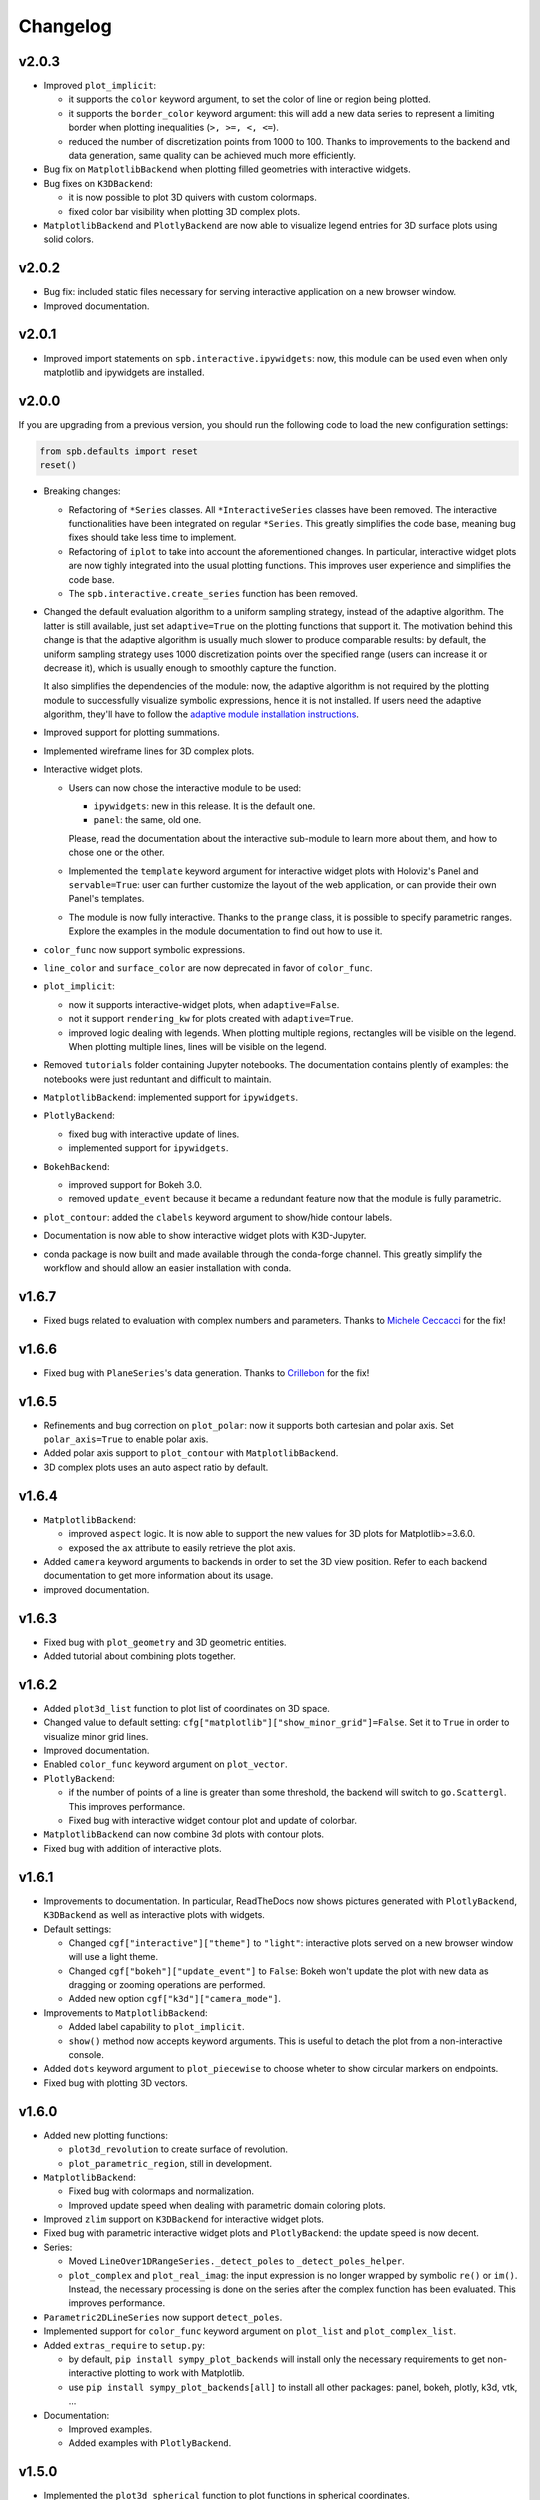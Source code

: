 ==========
 Changelog
==========


v2.0.3
======

* Improved ``plot_implicit``:

  * it supports the ``color`` keyword argument, to set the color of line or
    region being plotted.
  
  * it supports the ``border_color`` keyword argument: this will add a new
    data series to represent a limiting border when plotting inequalities
    (``>, >=, <, <=``).
  
  * reduced the number of discretization points from 1000 to 100. Thanks to
    improvements to the backend and data generation, same quality can be
    achieved much more efficiently.

* Bug fix on ``MatplotlibBackend`` when plotting filled geometries with
  interactive widgets.

* Bug fixes on ``K3DBackend``:

  * it is now possible to plot 3D quivers with custom colormaps.

  * fixed color bar visibility when plotting 3D complex plots.

* ``MatplotlibBackend`` and ``PlotlyBackend`` are now able to visualize legend
  entries for 3D surface plots using solid colors.


v2.0.2
======

* Bug fix: included static files necessary for serving interactive application
  on a new browser window.
* Improved documentation.


v2.0.1
======

* Improved import statements on ``spb.interactive.ipywidgets``: now, this
  module can be used even when only matplotlib and ipywidgets are installed.


v2.0.0
======

If you are upgrading from a previous version, you should run the following
code to load the new configuration settings:

.. code-block:: python

   from spb.defaults import reset
   reset()

* Breaking changes:

  * Refactoring of ``*Series`` classes. All ``*InteractiveSeries`` classes have
    been removed. The interactive functionalities have been integrated on
    regular ``*Series``. This greatly simplifies the code base, meaning bug
    fixes should take less time to implement.
  
  * Refactoring of ``iplot`` to take into account the aforementioned
    changes. In particular, interactive widget plots are now tighly integrated
    into the usual plotting functions. This improves user experience and
    simplifies the code base.
  
  * The ``spb.interactive.create_series`` function has been removed.

* Changed the default evaluation algorithm to a uniform sampling strategy,
  instead of the adaptive algorithm. The latter is still
  available, just set ``adaptive=True`` on the plotting functions that support
  it. The motivation behind this change is that the adaptive algorithm is
  usually much slower to produce comparable results: by default, the uniform
  sampling strategy uses 1000 discretization points over the specified range
  (users can increase it or decrease it), which is usually enough to smoothly
  capture the function.

  It also simplifies the dependencies of the module: now, the adaptive
  algorithm is not required by the plotting module to successfully visualize
  symbolic expressions, hence it is not installed. If users need the adaptive
  algorithm, they'll have to follow the
  `adaptive module installation instructions <https://github.com/python-adaptive/adaptive>`_.

* Improved support for plotting summations.

* Implemented wireframe lines for 3D complex plots.

* Interactive widget plots.

  * Users can now chose the interactive module to be used:

    * ``ipywidgets``: new in this release. It is the default one.
    * ``panel``: the same, old one.

    Please, read the documentation about the interactive sub-module to learn
    more about them, and how to chose one or the other.

  * Implemented the ``template`` keyword argument for interactive widget plots
    with Holoviz's Panel and ``servable=True``: user can further customize the
    layout of the web application, or can provide their own Panel's templates.
  
  * The module is now fully interactive. Thanks to the ``prange`` class, it is
    possible to specify parametric ranges. Explore the examples in the module
    documentation to find out how to use it.

* ``color_func`` now support symbolic expressions.

* ``line_color`` and ``surface_color`` are now deprecated in favor of 
  ``color_func``.

* ``plot_implicit``:

  * now it supports interactive-widget plots, when ``adaptive=False``.

  * not it support ``rendering_kw`` for plots created with ``adaptive=True``.

  * improved logic dealing with legends. When plotting
    multiple regions, rectangles will be visible on the legend. When plotting
    multiple lines, lines will be visible on the legend.

* Removed ``tutorials`` folder containing Jupyter notebooks. The documentation
  contains plently of examples: the notebooks were just reduntant and
  difficult to maintain.

* ``MatplotlibBackend``: implemented support for ``ipywidgets``.


* ``PlotlyBackend``:

  * fixed bug with interactive update of lines.

  * implemented support for ``ipywidgets``.

* ``BokehBackend``:

  * improved support for Bokeh 3.0.
  * removed ``update_event`` because it became a redundant feature now that
    the module is fully parametric.

* ``plot_contour``: added the ``clabels`` keyword argument to show/hide
  contour labels.

* Documentation is now able to show interactive widget plots with K3D-Jupyter.

* conda package is now built and made available through the conda-forge
  channel. This greatly simplify the workflow and should allow an easier
  installation with conda.


v1.6.7
======

* Fixed bugs related to evaluation with complex numbers and parameters.
  Thanks to `Michele Ceccacci  <https://github.com/michelececcacci>`_ for the
  fix!


v1.6.6
======

* Fixed bug with ``PlaneSeries``'s data generation. Thanks to `Crillebon <https://github.com/Chrillebon>`_ for the fix!


v1.6.5
======

* Refinements and bug correction on ``plot_polar``: now it supports both
  cartesian and polar axis. Set ``polar_axis=True`` to enable polar axis.

* Added polar axis support to ``plot_contour`` with ``MatplotlibBackend``.

* 3D complex plots uses an auto aspect ratio by default.


v1.6.4
======

* ``MatplotlibBackend``:
  
  * improved ``aspect`` logic. It is now able to support the new values for
    3D plots for Matplotlib>=3.6.0.
  
  * exposed the ``ax`` attribute to easily retrieve the plot axis.

* Added ``camera`` keyword arguments to backends in order to set the 3D view
  position. Refer to each backend documentation to get more information about
  its usage.

* improved documentation.


v1.6.3
======

* Fixed bug with ``plot_geometry`` and 3D geometric entities.

* Added tutorial about combining plots together.


v1.6.2
======

* Added ``plot3d_list`` function to plot list of coordinates on 3D space.

* Changed value to default setting:
  ``cfg["matplotlib"]["show_minor_grid"]=False``. Set it to ``True`` in order
  to visualize minor grid lines.

* Improved documentation.

* Enabled ``color_func`` keyword argument on ``plot_vector``.

* ``PlotlyBackend``:

  * if the number of points of a line is greater than some threshold, the
    backend will switch to ``go.Scattergl``. This improves performance.
  
  * Fixed bug with interactive widget contour plot and update of colorbar.

* ``MatplotlibBackend`` can now combine 3d plots with contour plots.

* Fixed bug with addition of interactive plots.


v1.6.1
======

* Improvements to documentation. In particular, ReadTheDocs now shows pictures
  generated with ``PlotlyBackend``, ``K3DBackend`` as well as interactive
  plots with widgets.

* Default settings:

  * Changed ``cgf["interactive"]["theme"]`` to ``"light"``: interactive plots
    served on a new browser window will use a light theme.
  
  * Changed ``cgf["bokeh"]["update_event"]`` to ``False``: Bokeh won't update
    the plot with new data as dragging or zooming operations are performed.

  * Added new option ``cgf["k3d"]["camera_mode"]``.


* Improvements to ``MatplotlibBackend``:

  * Added label capability to ``plot_implicit``.

  * ``show()`` method now accepts keyword arguments. This is useful to detach
    the plot from a non-interactive console. 

* Added ``dots`` keyword argument to ``plot_piecewise`` to choose wheter to
  show circular markers on endpoints.

* Fixed bug with plotting 3D vectors.


v1.6.0
======

* Added new plotting functions:

  * ``plot3d_revolution`` to create surface of revolution.

  * ``plot_parametric_region``, still in development.

* ``MatplotlibBackend``:

  * Fixed bug with colormaps and normalization.

  * Improved update speed when dealing with parametric domain coloring plots.

* Improved ``zlim`` support on ``K3DBackend`` for interactive widget plots.

* Fixed bug with parametric interactive widget plots and ``PlotlyBackend``: the
  update speed is now decent.

* Series:

  * Moved ``LineOver1DRangeSeries._detect_poles`` to ``_detect_poles_helper``.

  * ``plot_complex`` and ``plot_real_imag``: the input expression is no longer
    wrapped by symbolic ``re()`` or ``im()``. Instead, the necessary processing
    is done on the series after the complex function has been evaluated. This
    improves performance.

* ``Parametric2DLineSeries`` now support ``detect_poles``.

* Implemented support for ``color_func`` keyword argument on ``plot_list``
  and ``plot_complex_list``.

* Added ``extras_require`` to ``setup.py``:

  * by default, ``pip install sympy_plot_backends`` will install only the
    necessary requirements to get non-interactive plotting to work with
    Matplotlib.
  * use ``pip install sympy_plot_backends[all]`` to install all other packages:
    panel, bokeh, plotly, k3d, vtk, ...

* Documentation:

  * Improved examples.

  * Added examples with ``PlotlyBackend``.


v1.5.0
======

* Implemented the ``plot3d_spherical`` function to plot functions in
  spherical coordinates.

* Added the ``wireframe`` option to ``plot3d``,
  ``plot3d_parametric_surface`` and ``plot3d_spherical`` to add grid lines
  over the surface.

* Fixed bug with ``plot3d`` and ``plot_contour`` when dealing with instances
  of ``BaseScalar``.

* Added ``normalize`` keyword argument to ``plot_vector`` and 
  ``plot_complex_vector`` to visualize quivers with unit length.

* Improve documentation of ``plot_vector`` and ``plot_complex_vector``.

* Improved test coverage on complex and vector plotting functions.

* Improvements on ``PlotlyBackend``:

  * it is now be able to plot more than 14 2d/3d parametric lines when
    ``use_cm=False``.
  
  * improved logic to show colorbars on 3D surface plots.

  * added support for custom aspect ratio on 3D plots.

* Improved support for ``xlim``, ``ylim``, ``zlim`` on ``K3DBackend``.

* Series:

  * Fixed bug with uniform evaluation while plotting numerical functions.

  * Fixed bug with ``color_func``.

  * Added transformation keyword arguments ``tx, ty, tz`` to parametric series.

* Breaks:

  * Inside ``plot_parametric`` and ``plot3d_parametric_line``, the ``tz``
    keyword argument has been renamed to ``tp``.
  
  * Removed Mayavi from setup dependencies. Mayavi is difficult to install:
    can't afford the time it requires for proper setup and testing.
    ``MayaviBackend`` is still available to be used "as is".


v1.4.0
======

* Reintroduced ``MayaviBackend`` to plot 3D symbolic expressions with Mayavi.
  Note that interactive widgets are still not supported by this backend.

* ``plot_contour`` is now able to create filled contours or line contours on
  backends that supports such distinction. Set the ``is_filled`` keyword
  argument to choose the behaviour.

* Implemented interactive widget support for ``plot_list``.

* Implemented back-compatibility-related features with SymPy.

* Fixed bugs with ``PlaneSeries``:

  * Data generation for vertical planes is now fixed.
  * ``K3DBackend`` is now able to plot this series.
  * Similar to other 3D surfaces, planes will be plotted with a solid color.

* Fixed bug with ``Vector3DSeries``: the discretized volume is now created with
  Numpy's ``meshgrid`` with ``indexing='ij'``. This improves the generation of
  3D streamlines.

* Fixed bug with ``plot3d`` and ``plot_contour``: when ``params`` is provided
  the specified backend will be instantiated.

* Fixed bug with ``K3DBackend`` and ``plot3d_implicit``.


v1.3.0
======

* Added support for plotting numerical vectorized functions. Many of the
  plotting functions exposed by this module are now able to deal with both
  symbolic expressions as well as numerical functions. This extends the scope
  of this module, as it is possible to use it directly with numpy and lambda
  functions. For example, the following is now supported:

  .. code-block:: python

       import numpy as np
       plot(lambda t: np.cos(x) * np.exp(-x / 5), ("t", 0, 10))

* Added support for vector from the ``sympy.physics.mechanics`` module in the
  ``plot_vector`` function.

* Implemented keyword argument validator: if a user writes a misspelled keyword
  arguments, a warning message will be raised showing one possible alternative.


v1.2.1
======

* Added ``used_by_default`` inside default options for adaptive
  algorithm. This let the user decide wheter to use adaptive algorithm or
  uniform meshing by default for line plots.

* Fix the axis labels for the ``plot_complex_vector`` function.

* Improved a few examples in the docstring of ``plot_vector`` and
  ``plot_complex_vector``.

* Fixed bug with interactive update of ``plot_vector`` inside
  ``MatplotlibBackend``.

* Improvements to the code in preparation for merging this module into Sympy:

  * Small refactoring about the label generation: previously, the string and
    latex representations were generated at different times and in different
    functions. Now, they are generated simultaneously inside the ``__init__``
    method of a data series.
  
  * Changes in names of functions that are meant to remain private:

    * ``adaptive_eval`` -> ``_adaptive_eval``.
    * ``_uniform_eval`` -> ``_uniform_eval_helper``
    * ``uniform_eval`` -> ``_uniform_eval``
    * ``_correct_size`` -> ``_correct_shape``
    * ``get_points`` -> ``_get_points``


v1.2.0
======

* Replaced the ``line_kw``, ``surface_kw``, ``image_kw``, ``fill_kw`` keyword
  arguments with ``rendering_kw``. This simplifies the usage between different
  plotting functions.

* Plot functions now accepts a new argument: ``rendering_kw``, a dictionary
  of options that will be passed directly to the backend to customize the
  appearance. In particular:

  * Possibility to plot and customize multiple expressions with a single
    function call. For example, for line plots:
    
    .. code-block:: python

       plot(
         (expr1, range1 [opt], label1 [opt], rendering_kw1 [opt]),
         (expr2, range2 [opt], label2 [opt], rendering_kw2 [opt]),
         **kwargs
       )

  * Possibility to achieve the same result using the ``label`` and
    ``rendering_kw`` keyword arguments by providing lists of elements (one
    element for each expression). For example, for line plots:

    .. code-block:: python

       plot(expr1, expr2, range [opt],
           label=["label1", "label2"],
           rendering_kw=[dict(...), dict(...)],
           **kwargs
       )

* Interactive submodule:

  * Fixed bug with ``spb.interactive.create_widgets``.

  * Integration of the interactive-widget plot ``iplot`` into the most
    important plotting functions. To activate the interactive-widget plot
    users need to provide the ``params`` dictionary to the plotting function.
    For example, to create a line interactive-widget plot:

    .. code-block:: python

         plot(cos(u * x), (x, -5, 5), params={u: (1, 0, 2)})

* Series:

  * Fixed a bug with line series when plotting complex-related function
    with ``adaptive=False``.
  
  * Fixed bug with ``lambdify`` and ``modules="sympy"``.

  * Fixed bug with the number of discretization points of vector series.

  * Enabled support for Python's built-in ``sum()`` function, which can now
    be used to combine multiple plots.

* Backends:

  * Fixed a bug with ``MatplotlibBackend`` and string-valued color maps.

  * Fixed a bug with ``BokehBackend`` about the update of quivers color when
    using ``iplot``.

* Updated tutorials and documentation.


v1.1.7
======

* Fixed bug with ``plot_complex_list``.
* Added new tutorial about singularity-dections.


v1.1.6
======

* Fixed bug with ``label`` keyword argument.
* Added error message to ``plot3d``.
* Updated documentation.


v1.1.5
======

* Implemented ``line_color`` and ``surface_color``: this plotting module should
  now be back-compatible with the current ``sympy.plotting``.


v1.1.4
======

* ``color_func`` is back-compatible with ``sympy.plotting``'s
  ``line_color`` and ``surface_color``.


v1.1.3
======

* Added ``color_func`` support to parametric line series.
* Improved docstring.


v1.1.2
======

* `iplot`:

  * Added ``servable`` keyword argument: ``servable=True`` will serves the
    application to a new browser windows,
  * Added ``name`` keyword argument: if used with ``servable=True`` it will
    add a title to the interactive application.

* Default settings:

  * Added ``servable`` and ``theme`` to ``interactive`` section.

* Fixed a bug when plotting lines with ``BokehBackend``.
* Improved the way of setting the number of discretization points: ``n``
  can now be a two (or three) elements tuple, which will override ``n1`` and
  ``n2``.
* It is now possible to pass a float number of discretization points, for
  example ``n=1e04``.
* added ``label`` keyword argument to plot functions.
  


v1.1.1
======

* Added ``color_func`` keyword argument to:

  * `plot` to apply custom coloring to lines.
  * `plot3d` and `plot3d_parametric_surface` to apply custom coloring to 3D
     surfaces.
  * to accomodate ``color_func``, ``ParametricSurfaceSeries.get_data()`` now
    returns 5 elements instead of 3.

* Added plot range to default settings.
* Implemented a custom printer for interval math to be used inside
  ``ImplicitSeries``.
* Added ``plot3d_implicit`` to visualize implicit surfaces.
* ``MatplotlibBackend`` now uses default colorloop from ``plt.rcParams['axes.prop_cycle']``.


v1.1.0
======

* ``polar_plot``:

  * a polar chart will be generated if a backend support such feature,
    otherwise the backend will apply a polar transformation and plot a
    cartesian chart.
  * ``iplot`` changes the keyword argument to request a 2D polar chart. Use
    ``is_polar=True`` instead of ``polar=True``.

* ``plot3d``:

  * Setting ``is_polar=True`` enables polar discretization.

* 3d vector plots:

  * Keyword argument ``slice`` can now acccept instances of surface-related
    series (as well as surface interactive series).
  * Improved ``PlotlyBackend`` and ``K3DBackend`` support for 3D vector-quiver
    interactive series.

* Default setting:

  * Added adaptive ``"goal"``.
  * Added ``use_cm`` for 3D plots.

* Added ``tx, ty, tz`` keyword arguments. Now it is possible to apply
  transformation functions to the numerical data, for example converting the
  domain of a function from radians to degrees.

* Added Latex support and a the `use_latex` keyword argument to toggle on/off
  the use of latex labels. Plot functions will use latex labels on the axis by
  default, if the backend supports such feature. The behaviour can be changed
  on the default settings.

* Fixed bug within ``iplot`` and ``K3DBackend`` when setting ``use_cm=False``.

* ``iplot`` parameters can accept symbolic numerical values (of type
  ``Integer``, ``Float``, ``Rational``).

* Removed ``plot_data`` module.


v1.0.4
======

* Bug fix for plotting real/imag of complex functions.


v1.0.3
======

* Deprecated ``get_plot_data`` function.
* Exposed ``create_series`` function from the ``spb.interactive`` module.
* Removed dependency on `sympy.plotting.experimental_lambdify`. Now this
  plotting module relies only on lambdify.
* Improved testing of ``plot_implicit``.
* Added quickstart tutorials to ReadTheDocs.


v1.0.2
======

* Added backend's aliases into ``__init__.py``.
* Added example to the ``plot`` function.
* Improved docstring and examples of ``plot_implicit``.
* Fixed bug with ``PlotlyBackend`` in which axis labels were not visible.
* Added ``throttled`` to default settings of interactive.
* Added ``grid`` to defaults settings of all backends.


v1.0.1
======

* Exiting development status Beta
* Updated ``K3DBackend`` documentation.
* Updated tutorial


v1.0.0
======


* Data series:

  * Integrated `adaptive module <https://github.com/python-adaptive/adaptive/>`_
    with SymPy Plotting Backends.

    * Implemented adaptive algorithm for 3D parametric lines and 3D surfaces.
    * added ``adaptive_goal`` and ``loss_fn`` keyword arguments to control the
      behaviour of adaptive algorithm.

  * Improved support for integer discretization.

  * Integrated ``lambdify`` into data series to generate numerical data.

    * partially removed dependency ``sympy.plotting.experimental_lambdify``.
      Only ``ImplicitSeries`` still uses it for its adaptive implementation
      with interval arithmetic.
    * Added ``modules`` keyword argument to data series in order to choose the
      ``lambdify`` module (except ``ImplicitSeries``).

  * Line series now implements the ``_detect_poles`` algorithm.

  * Added ``rendering_kw`` attribute to all data series.

  * Refactoring of ``InteractiveSeries``:

    * ``InteractiveSeries`` is now a base class.
    * Implemented several child classes to deal with specific tasks.
    * Removed ``update_data`` method.
    * Added ``params`` attribute as a property.
    * Fixed the instantiation of subclasses in ``__new__``.


* Functions:

  * removed aliases of plotting functions.

  * Added complex-related plotting functions:

    * ``plot_complex`` now plots the absolute value of a function colored by
      its argument.
    * ``plot_real_imag``: plot the real and imaginary parts.
    * ``plot_complex_list``: plot list of complex points.
    * ``plot_complex_vector``: plot the vector field `[re(f(z)), im(f(z))]` of
      a complex function `f`.

  * ``plotgrid`` is now fully functioning.

  * added ``plot_list`` to visualize lists of numerical data.

  * added ``sum_bound`` keyword argument to ``plot``: now it is possible to
    plot summations.

  * removed ``process_piecewise`` keyword argument from ``plot``. Now, ``plot``
    is unable to correctly display ``Piecewise`` expressions and their
    discontinuities.

  * added ``plot_piecewise`` to correctly visualize ``Piecewise`` expressions
    and their discontinuities.

  * added ``is_point`` and ``is_filled`` keyword arguments to ``plot`` and
    ``plot_list`` in order to visualize filled/empty points.

  * replaced ``fill`` keyword argument with ``is_filled`` inside
    ``plot_geometry``.

  * ``iplot``:

    * implemented addition between instances of ``InteractivePlot`` and
      ``Plot``.
    * fixed bug with ``MatplotlibBackend`` in which the figure would show up
      twice.

  * Deprecation of ``smart_plot``.

  * ``plot_parametric`` and ``plot3d_parametric_line``: the colorbar now shows
    the name of the parameter, not the name of the expression.


* Backends:

  * ``Plot``:

    * improved support for addition between instances of ``Plot``.
    * improved instantiation of child classes in ``__new__`` method.
    * removed ``_kwargs`` instance attribute.

  * ``MatplotlibBackend``:

    * ``fig`` attribute now returns only the figure. The axes can be
      retrieved from its figure.
    * Dropped support for ``jupyterthemes``.
    * Fix bug in which the figure would show up twice on Jupyter Notebook.
    * Added colorbar when plotting only 2D streamlines.

  * ``PlotlyBackend``:

    * removed the ``wireframe`` keyword argument and dropped support
      for 3D wireframes.
    * dropped support for ``plot_implicit``.

  * `BokehBackend`:

    * add `update_event` keyword argument to enable/disable auto-update on
      panning for line plots.
    * dropped support for ``plot_implicit``.

  * `K3DBackend`:

    * fixed bug with ``zlim``.

  * All backends:

    * Generates numerical data and add it to the figure only when ``show()`` or
      ``fig`` are called.
    * ``colorloop``, ``colormaps`` class attributes are now empty lists.
      User can set them to use custom coloring. Default coloring is
      implemented inside ``__init__`` method of each backend.


* Performance:

  * Improved module's load time by replacing `from sympy import somethig` with
    `from sympy.module import somethig`.
  * Improved module's load time by loading backend's dependencies not at the
    beginning of the module, but only when they are required.


* Default settings:

  * Change backend's themes to light themes.
  * Added options to show grid and minor grid on bokeh, plotly and matplotlib.
  * Added `interactive` section and the `use_latex` option.
  * Added ``update_event`` to bokeh.


* Documentation:

  * Improved examples in docstring of plotting functions.
  * Removed tutorials from the `Tutorials` section as they slowed down the
    pages.
  * Improved organization.

